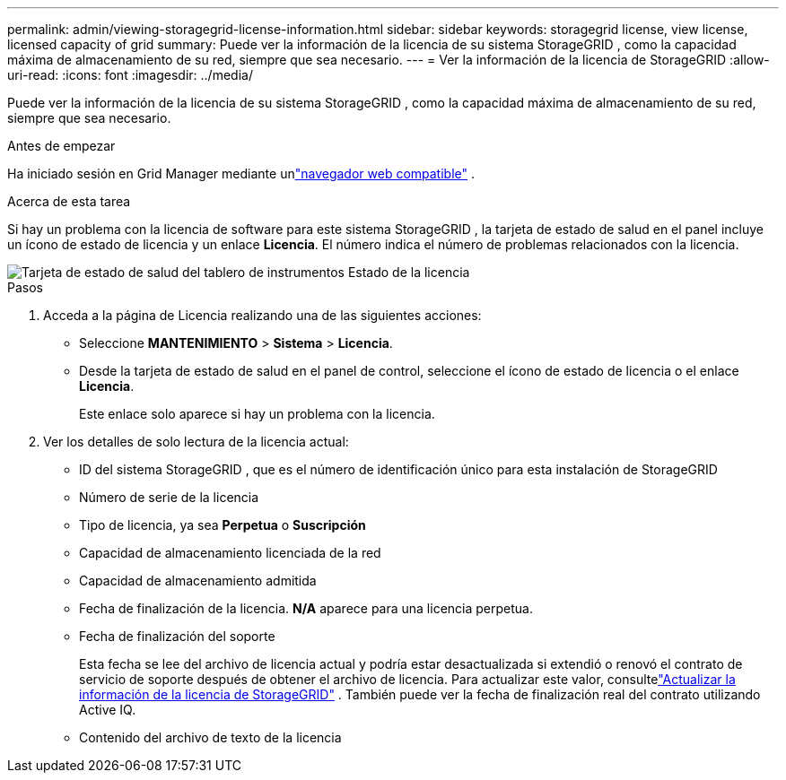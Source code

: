 ---
permalink: admin/viewing-storagegrid-license-information.html 
sidebar: sidebar 
keywords: storagegrid license, view license, licensed capacity of grid 
summary: Puede ver la información de la licencia de su sistema StorageGRID , como la capacidad máxima de almacenamiento de su red, siempre que sea necesario. 
---
= Ver la información de la licencia de StorageGRID
:allow-uri-read: 
:icons: font
:imagesdir: ../media/


[role="lead"]
Puede ver la información de la licencia de su sistema StorageGRID , como la capacidad máxima de almacenamiento de su red, siempre que sea necesario.

.Antes de empezar
Ha iniciado sesión en Grid Manager mediante unlink:../admin/web-browser-requirements.html["navegador web compatible"] .

.Acerca de esta tarea
Si hay un problema con la licencia de software para este sistema StorageGRID , la tarjeta de estado de salud en el panel incluye un ícono de estado de licencia y un enlace *Licencia*.  El número indica el número de problemas relacionados con la licencia.

image::../media/dashboard_health_panel_license_status.png[Tarjeta de estado de salud del tablero de instrumentos Estado de la licencia]

.Pasos
. Acceda a la página de Licencia realizando una de las siguientes acciones:
+
** Seleccione *MANTENIMIENTO* > *Sistema* > *Licencia*.
** Desde la tarjeta de estado de salud en el panel de control, seleccione el ícono de estado de licencia o el enlace *Licencia*.
+
Este enlace solo aparece si hay un problema con la licencia.



. Ver los detalles de solo lectura de la licencia actual:
+
** ID del sistema StorageGRID , que es el número de identificación único para esta instalación de StorageGRID
** Número de serie de la licencia
** Tipo de licencia, ya sea *Perpetua* o *Suscripción*
** Capacidad de almacenamiento licenciada de la red
** Capacidad de almacenamiento admitida
** Fecha de finalización de la licencia.  *N/A* aparece para una licencia perpetua.
** Fecha de finalización del soporte
+
Esta fecha se lee del archivo de licencia actual y podría estar desactualizada si extendió o renovó el contrato de servicio de soporte después de obtener el archivo de licencia.  Para actualizar este valor, consultelink:updating-storagegrid-license-information.html["Actualizar la información de la licencia de StorageGRID"] .  También puede ver la fecha de finalización real del contrato utilizando Active IQ.

** Contenido del archivo de texto de la licencia



